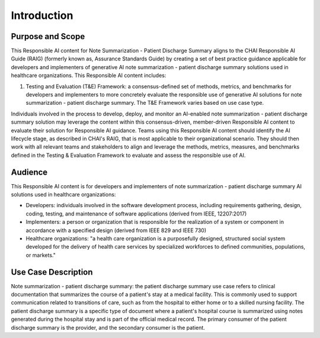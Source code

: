 Introduction
============

Purpose and Scope
-----------------

This Responsible AI content for Note Summarization - Patient Discharge
Summary aligns to the CHAI Responsible AI Guide (RAIG) (formerly known
as, Assurance Standards Guide) by creating a set of best practice
guidance applicable for developers and implementers of generative AI
note summarization - patient discharge summary solutions used in
healthcare organizations. This Responsible AI content includes:

#. Testing and Evaluation (T&E) Framework: a consensus-defined set of
   methods, metrics, and benchmarks for developers and implementers to
   more concretely evaluate the responsible use of generative AI
   solutions for note summarization - patient discharge summary. The T&E
   Framework varies based on use case type.

Individuals involved in the process to develop, deploy, and monitor an
AI-enabled note summarization - patient discharge summary solution may
leverage the content within this consensus-driven, member-driven
Responsible AI content to evaluate their solution for Responsible AI
guidance. Teams using this Responsible AI content should identify the AI
lifecycle stage, as described in CHAI's RAIG, that is most applicable to
their organizational scenario. They should then work with all relevant
teams and stakeholders to align and leverage the methods, metrics,
measures, and benchmarks defined in the Testing & Evaluation Framework
to evaluate and assess the responsible use of AI.

Audience
--------

This Responsible AI content is for developers and implementers of note
summarization - patient discharge summary AI solutions used in
healthcare organizations:

- Developers: individuals involved in the software development process,
  including requirements gathering, design, coding, testing, and
  maintenance of software applications (derived from IEEE, 12207:2017)

- Implementers: a person or organization that is responsible for the
  realization of a system or component in accordance with a specified
  design (derived from IEEE 829 and IEEE 730)

- Healthcare organizations: "a health care organization is a
  purposefully designed, structured social system developed for the
  delivery of health care services by specialized workforces to defined
  communities, populations, or markets."

Use Case Description
--------------------

Note summarization - patient discharge summary: the patient discharge
summary use case refers to clinical documentation that summarizes the
course of a patient's stay at a medical facility. This is commonly used
to support communication related to transitions of care, such as from
the hospital to either home or to a skilled nursing facility. The
patient discharge summary is a specific type of document where a
patient's hospital course is summarized using notes generated during the
hospital stay and is part of the official medical record. The primary
consumer of the patient discharge summary is the provider, and the
secondary consumer is the patient.

